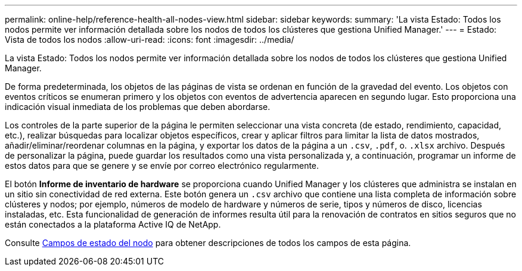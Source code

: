 ---
permalink: online-help/reference-health-all-nodes-view.html 
sidebar: sidebar 
keywords:  
summary: 'La vista Estado: Todos los nodos permite ver información detallada sobre los nodos de todos los clústeres que gestiona Unified Manager.' 
---
= Estado: Vista de todos los nodos
:allow-uri-read: 
:icons: font
:imagesdir: ../media/


[role="lead"]
La vista Estado: Todos los nodos permite ver información detallada sobre los nodos de todos los clústeres que gestiona Unified Manager.

De forma predeterminada, los objetos de las páginas de vista se ordenan en función de la gravedad del evento. Los objetos con eventos críticos se enumeran primero y los objetos con eventos de advertencia aparecen en segundo lugar. Esto proporciona una indicación visual inmediata de los problemas que deben abordarse.

Los controles de la parte superior de la página le permiten seleccionar una vista concreta (de estado, rendimiento, capacidad, etc.), realizar búsquedas para localizar objetos específicos, crear y aplicar filtros para limitar la lista de datos mostrados, añadir/eliminar/reordenar columnas en la página, y exportar los datos de la página a un `.csv`, `.pdf`, o. `.xlsx` archivo. Después de personalizar la página, puede guardar los resultados como una vista personalizada y, a continuación, programar un informe de estos datos para que se genere y se envíe por correo electrónico regularmente.

El botón *Informe de inventario de hardware* se proporciona cuando Unified Manager y los clústeres que administra se instalan en un sitio sin conectividad de red externa. Este botón genera un `.csv` archivo que contiene una lista completa de información sobre clústeres y nodos; por ejemplo, números de modelo de hardware y números de serie, tipos y números de disco, licencias instaladas, etc. Esta funcionalidad de generación de informes resulta útil para la renovación de contratos en sitios seguros que no están conectados a la plataforma Active IQ de NetApp.

Consulte xref:reference-node-health-fields.adoc[Campos de estado del nodo] para obtener descripciones de todos los campos de esta página.
